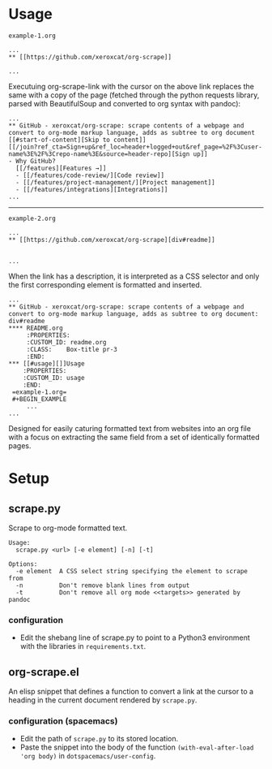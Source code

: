 * Usage
=example-1.org=
#+BEGIN_EXAMPLE
 ...
 ** [[https://github.com/xeroxcat/org-scrape]] 

 ...
#+END_EXAMPLE
Executuing org-scrape-link with the cursor on the above link replaces the same with a copy of the page (fetched through the python requests library, parsed with BeautifulSoup and converted to org syntax with pandoc):
#+BEGIN_EXAMPLE
 ...
 ** GitHub - xeroxcat/org-scrape: scrape contents of a webpage and convert to org-mode markup language, adds as subtree to org document
 [[#start-of-content][Skip to content]]
 [[/join?ref_cta=Sign+up&ref_loc=header+logged+out&ref_page=%2F%3Cuser-name%3E%2F%3Crepo-name%3E&source=header-repo][Sign up]]
 - Why GitHub?
   [[/features][Features →]]
   - [[/features/code-review/][Code review]]
   - [[/features/project-management/][Project management]]
   - [[/features/integrations][Integrations]]
 ...
#+END_EXAMPLE
-----
=example-2.org=
#+BEGIN_EXAMPLE
 ...
 ** [[https://github.com/xeroxcat/org-scrape][div#readme]]


 ...
#+END_EXAMPLE
When the link has a description, it is interpreted as a CSS selector and only the first corresponding element is formatted and inserted.
#+BEGIN_EXAMPLE
 ...
 ** GitHub - xeroxcat/org-scrape: scrape contents of a webpage and convert to org-mode markup language, adds as subtree to org document: div#readme
 **** README.org
      :PROPERTIES:
      :CUSTOM_ID: readme.org
      :CLASS:    Box-title pr-3
      :END:
 *** [[#usage][]]Usage
     :PROPERTIES:
     :CUSTOM_ID: usage
     :END:
  =example-1.org=
  #+BEGIN_EXAMPLE
      ...
 ...
#+END_EXAMPLE

Designed for easily caturing formatted text from websites into an org file with a focus on extracting the same field from a set of identically formatted pages.
* Setup
** scrape.py
 Scrape to org-mode formatted text.
 #+BEGIN_EXAMPLE
 Usage:
   scrape.py <url> [-e element] [-n] [-t]

 Options:
   -e element  A CSS select string specifying the element to scrape from
   -n          Don't remove blank lines from output
   -t          Don't remove all org mode <<targets>> generated by pandoc
 #+END_EXAMPLE

*** configuration
 - Edit the shebang line of scrape.py to point to a Python3 environment with the libraries in =requirements.txt=.


** org-scrape.el
 An elisp snippet that defines a function to convert a link at the cursor to a heading in the current document rendered by =scrape.py=.

*** configuration (spacemacs)
 - Edit the path of =scrape.py= to its stored location. 
 - Paste the snippet into the body of the function =(with-eval-after-load 'org body)= in =dotspacemacs/user-config=.
